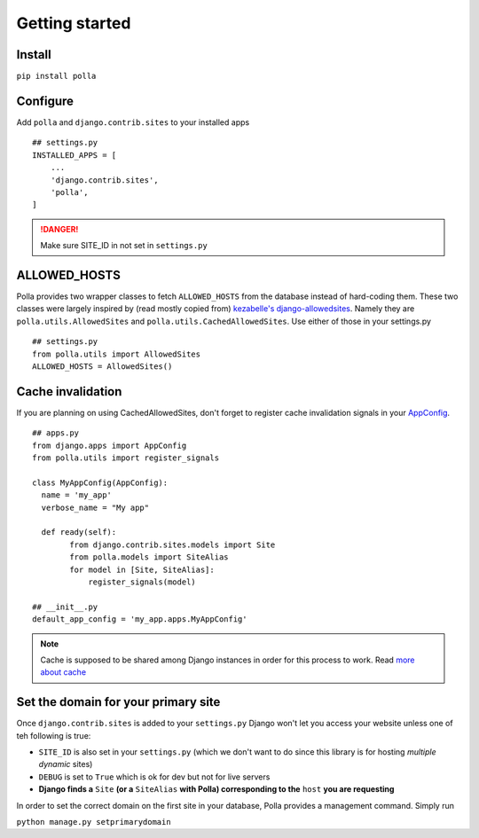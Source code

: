 Getting started
===============

Install
-------

``pip install polla``

Configure
---------

Add ``polla`` and ``django.contrib.sites`` to your installed apps
::
    ## settings.py
    INSTALLED_APPS = [
        ...
        'django.contrib.sites',
        'polla',
    ]

.. danger::
   Make sure SITE_ID in not set in ``settings.py``

ALLOWED_HOSTS
-------------

Polla provides two wrapper classes to fetch ``ALLOWED_HOSTS`` from the database instead of hard-coding them.
These two classes were largely inspired by (read mostly copied from) `kezabelle's django-allowedsites <https://github.com/kezabelle/django-allowedsites>`_.
Namely they are ``polla.utils.AllowedSites`` and ``polla.utils.CachedAllowedSites``. Use either of those in your settings.py
::
    ## settings.py
    from polla.utils import AllowedSites
    ALLOWED_HOSTS = AllowedSites()

Cache invalidation
------------------

If you are planning on using CachedAllowedSites, don't forget to register cache invalidation signals in your `AppConfig <https://docs.djangoproject.com/en/1.8/ref/applications/#django.apps.AppConfig.ready>`_.
::
    ## apps.py
    from django.apps import AppConfig
    from polla.utils import register_signals
    
    class MyAppConfig(AppConfig):
      name = 'my_app'
      verbose_name = "My app"
    
      def ready(self):
            from django.contrib.sites.models import Site
            from polla.models import SiteAlias
            for model in [Site, SiteAlias]:
                register_signals(model)
    
    ## __init__.py
    default_app_config = 'my_app.apps.MyAppConfig'

.. note::
   Cache is supposed to be shared among Django instances in order for this process to work. Read `more about cache <https://docs.djangoproject.com/en/1.8/topics/cache/#setting-up-the-cache>`_

Set the domain for your primary site
------------------------------------

Once ``django.contrib.sites`` is added to your ``settings.py`` Django won't let you access your website unless one of teh following is true:

* ``SITE_ID`` is also set in your ``settings.py`` (which we don't want to do since this library is for hosting *multiple dynamic* sites)
* ``DEBUG`` is set to ``True`` which is ok for dev but not for live servers
* **Django finds a** ``Site`` **(or a** ``SiteAlias`` **with Polla) corresponding to the** ``host`` **you are requesting**

In order to set the correct domain on the first site in your database, Polla provides a management command. Simply run

``python manage.py setprimarydomain``

